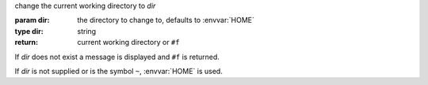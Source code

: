 change the current working directory to `dir`

:param dir: the directory to change to, defaults to :envvar:`HOME`
:type dir: string
:return: current working directory or ``#f``

If `dir` does not exist a message is displayed and ``#f`` is returned.

If `dir` is not supplied or is the symbol ``~``, :envvar:`HOME` is
used.

.. seealso:: ``cd`` calls :ref:`setd <setd>`.
